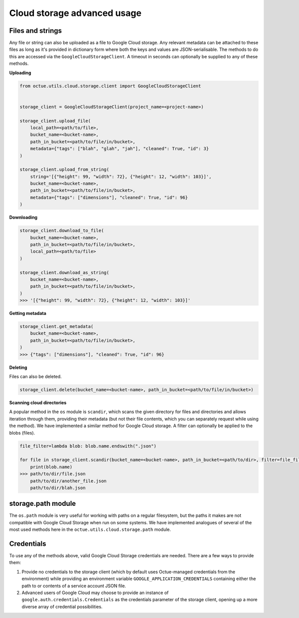 .. _cloud_storage_advanced_usage:

============================
Cloud storage advanced usage
============================

-----------------
Files and strings
-----------------

Any file or string can also be uploaded as a file to Google Cloud storage. Any relevant metadata can be attached
to these files as long as it's provided in dictionary form where both the keys and values are JSON-serialisable. The
methods to do this are accessed via the ``GoogleCloudStorageClient``. A timeout in seconds can optionally be supplied
to any of these methods.

**Uploading**

.. code-block:: python

    from octue.utils.cloud.storage.client import GoogleCloudStorageClient


    storage_client = GoogleCloudStorageClient(project_name=<project-name>)

    storage_client.upload_file(
        local_path=<path/to/file>,
        bucket_name=<bucket-name>,
        path_in_bucket=<path/to/file/in/bucket>,
        metadata={"tags": ["blah", "glah", "jah"], "cleaned": True, "id": 3}
    )

    storage_client.upload_from_string(
        string='[{"height": 99, "width": 72}, {"height": 12, "width": 103}]',
        bucket_name=<bucket-name>,
        path_in_bucket=<path/to/file/in/bucket>,
        metadata={"tags": ["dimensions"], "cleaned": True, "id": 96}
    )

**Downloading**

.. code-block:: python

    storage_client.download_to_file(
        bucket_name=<bucket-name>,
        path_in_bucket=<path/to/file/in/bucket>,
        local_path=<path/to/file>
    )

    storage_client.download_as_string(
        bucket_name=<bucket-name>,
        path_in_bucket=<path/to/file/in/bucket>,
    )
    >>> '[{"height": 99, "width": 72}, {"height": 12, "width": 103}]'


**Getting metadata**

.. code-block:: python

    storage_client.get_metadata(
        bucket_name=<bucket-name>,
        path_in_bucket=<path/to/file/in/bucket>,
    )
    >>> {"tags": ["dimensions"], "cleaned": True, "id": 96}


**Deleting**

Files can also be deleted.

.. code-block:: python

    storage_client.delete(bucket_name=<bucket-name>, path_in_bucket=<path/to/file/in/bucket>)


**Scanning cloud directories**

A popular method in the ``os`` module is ``scandir``, which scans the given directory for files and directories
and allows iteration through them, providing their metadata (but not their file contents, which you can separately
request while using the method). We have implemented a similar method for Google Cloud storage. A filter can optionally
be applied to the blobs (files).

.. code-block:: python

    file_filter=lambda blob: blob.name.endswith(".json")

    for file in storage_client.scandir(bucket_name=<bucket-name>, path_in_bucket=<path/to/dir>, filter=file_filter):
        print(blob.name)
    >>> path/to/dir/file.json
        path/to/dir/another_file.json
        path/to/dir/blah.json


-------------------
storage.path module
-------------------
The ``os.path`` module is very useful for working with paths on a regular filesystem, but the paths it makes are not
compatible with Google Cloud Storage when run on some systems. We have implemented analogues of several of the most
used methods here in the ``octue.utils.cloud.storage.path`` module.


-----------
Credentials
-----------
To use any of the methods above, valid Google Cloud Storage credentials are needed. There are a few ways to
provide them:

1. Provide no credentials to the storage client (which by default uses Octue-managed credentials from the environment)
   while providing an environment variable ``GOOGLE_APPLICATION_CREDENTIALS`` containing either the path to or contents
   of a service account JSON file.

2. Advanced users of Google Cloud may choose to provide an instance of ``google.auth.credentials.Credentials`` as the
   credentials parameter of the storage client, opening up a more diverse array of credential possibilities.

